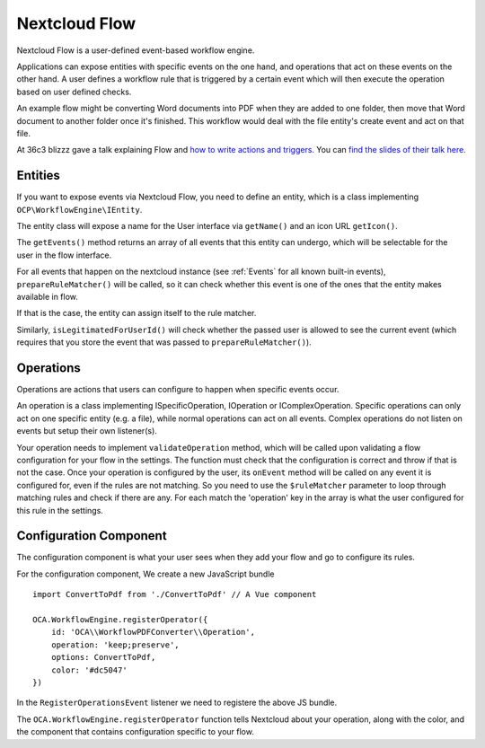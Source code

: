 ==============
Nextcloud Flow
==============

Nextcloud Flow is a user-defined event-based workflow engine.

Applications can expose entities with specific events on the one hand, and operations that act on these events on the other hand. A user defines a workflow rule that is triggered by a certain event which will then execute the operation based on user defined checks.

An example flow might be converting Word documents into PDF when they are added to one folder, then move that Word document to another folder once it's finished. This workflow would deal with the file entity's create event and act on that file.

At 36c3 blizzz gave a talk explaining Flow and `how to write actions and triggers. <https://media.ccc.de/v/36c3-oio-174-building-nextcloud-flow>`_ You can `find the slides of their talk here. <https://web.archive.org/web/20220219081809/https://nextcloud.com/wp-content/themes/next/assets/files/Building_nextcloud_flow.pdf>`_

Entities
========

If you want to expose events via Nextcloud Flow, you need to define an entity, which is a class implementing ``OCP\WorkflowEngine\IEntity``.

The entity class will expose a name for the User interface via ``getName()`` and an icon URL ``getIcon()``.

The ``getEvents()`` method returns an array of all events that this entity can undergo, which will be selectable for the user in the flow interface.

For all events that happen on the nextcloud instance (see :ref:`Events` for all known built-in events), ``prepareRuleMatcher()`` will be called, so it can check whether this event is one of the ones that the entity makes available in flow.

If that is the case, the entity can assign itself to the rule matcher.

Similarly, ``isLegitimatedForUserId()`` will check whether the passed user is allowed to see the current event (which requires that you store the event that was passed to ``prepareRuleMatcher()``).

Operations
==========

Operations are actions that users can configure to happen when specific events occur.

An operation is a class implementing ISpecificOperation, IOperation or IComplexOperation. Specific operations can only act on one specific entity (e.g. a file), while normal operations can act on all events. Complex operations do not listen on events but setup their own listener(s).

Your operation needs to implement ``validateOperation`` method, which will be called upon validating a flow configuration for your flow in the settings. The function must check that the configuration is correct and throw if that is not the case.
Once your operation is configured by the user, its ``onEvent`` method will be called on any event it is configured for, even if the rules are not matching. So you need to use the ``$ruleMatcher`` parameter to loop through matching rules and check if there are any. For each match the 'operation' key in the array is what the user configured for this rule in the settings.

Configuration Component
=======================

The configuration component is what your user sees when they add your flow and go to configure its rules.

For the configuration component, We create a new JavaScript bundle ::

    import ConvertToPdf from './ConvertToPdf' // A Vue component

    OCA.WorkflowEngine.registerOperator({
        id: 'OCA\\WorkflowPDFConverter\\Operation',
        operation: 'keep;preserve',
        options: ConvertToPdf,
        color: '#dc5047'
    })

In the ``RegisterOperationsEvent`` listener we need to registere the above JS bundle.

The ``OCA.WorkflowEngine.registerOperator`` function tells Nextcloud about your operation, along with the color, and the component that contains configuration specific to your flow.
